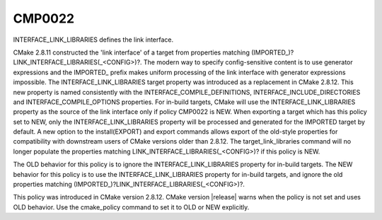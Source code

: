 CMP0022
-------

INTERFACE_LINK_LIBRARIES defines the link interface.

CMake 2.8.11 constructed the 'link interface' of a target from
properties matching (IMPORTED_)?LINK_INTERFACE_LIBRARIES(_<CONFIG>)?.
The modern way to specify config-sensitive content is to use generator
expressions and the IMPORTED_ prefix makes uniform processing of the
link interface with generator expressions impossible.  The
INTERFACE_LINK_LIBRARIES target property was introduced as a
replacement in CMake 2.8.12.  This new property is named consistently
with the INTERFACE_COMPILE_DEFINITIONS, INTERFACE_INCLUDE_DIRECTORIES
and INTERFACE_COMPILE_OPTIONS properties.  For in-build targets, CMake
will use the INTERFACE_LINK_LIBRARIES property as the source of the
link interface only if policy CMP0022 is NEW.  When exporting a target
which has this policy set to NEW, only the INTERFACE_LINK_LIBRARIES
property will be processed and generated for the IMPORTED target by
default.  A new option to the install(EXPORT) and export commands
allows export of the old-style properties for compatibility with
downstream users of CMake versions older than 2.8.12.  The
target_link_libraries command will no longer populate the properties
matching LINK_INTERFACE_LIBRARIES(_<CONFIG>)? if this policy is NEW.

The OLD behavior for this policy is to ignore the
INTERFACE_LINK_LIBRARIES property for in-build targets.  The NEW
behavior for this policy is to use the INTERFACE_LINK_LIBRARIES
property for in-build targets, and ignore the old properties matching
(IMPORTED_)?LINK_INTERFACE_LIBRARIES(_<CONFIG>)?.

This policy was introduced in CMake version 2.8.12.  CMake version
|release| warns when the policy is not set and uses OLD behavior.  Use
the cmake_policy command to set it to OLD or NEW explicitly.
